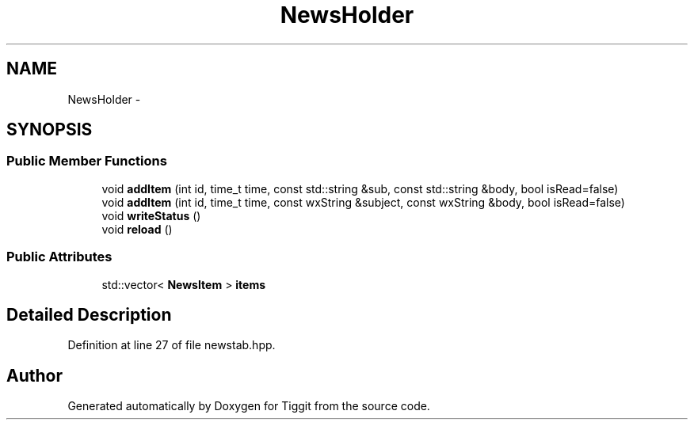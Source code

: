 .TH "NewsHolder" 3 "Tue May 8 2012" "Tiggit" \" -*- nroff -*-
.ad l
.nh
.SH NAME
NewsHolder \- 
.SH SYNOPSIS
.br
.PP
.SS "Public Member Functions"

.in +1c
.ti -1c
.RI "void \fBaddItem\fP (int id, time_t time, const std::string &sub, const std::string &body, bool isRead=false)"
.br
.ti -1c
.RI "void \fBaddItem\fP (int id, time_t time, const wxString &subject, const wxString &body, bool isRead=false)"
.br
.ti -1c
.RI "void \fBwriteStatus\fP ()"
.br
.ti -1c
.RI "void \fBreload\fP ()"
.br
.in -1c
.SS "Public Attributes"

.in +1c
.ti -1c
.RI "std::vector< \fBNewsItem\fP > \fBitems\fP"
.br
.in -1c
.SH "Detailed Description"
.PP 
Definition at line 27 of file newstab\&.hpp\&.

.SH "Author"
.PP 
Generated automatically by Doxygen for Tiggit from the source code\&.
